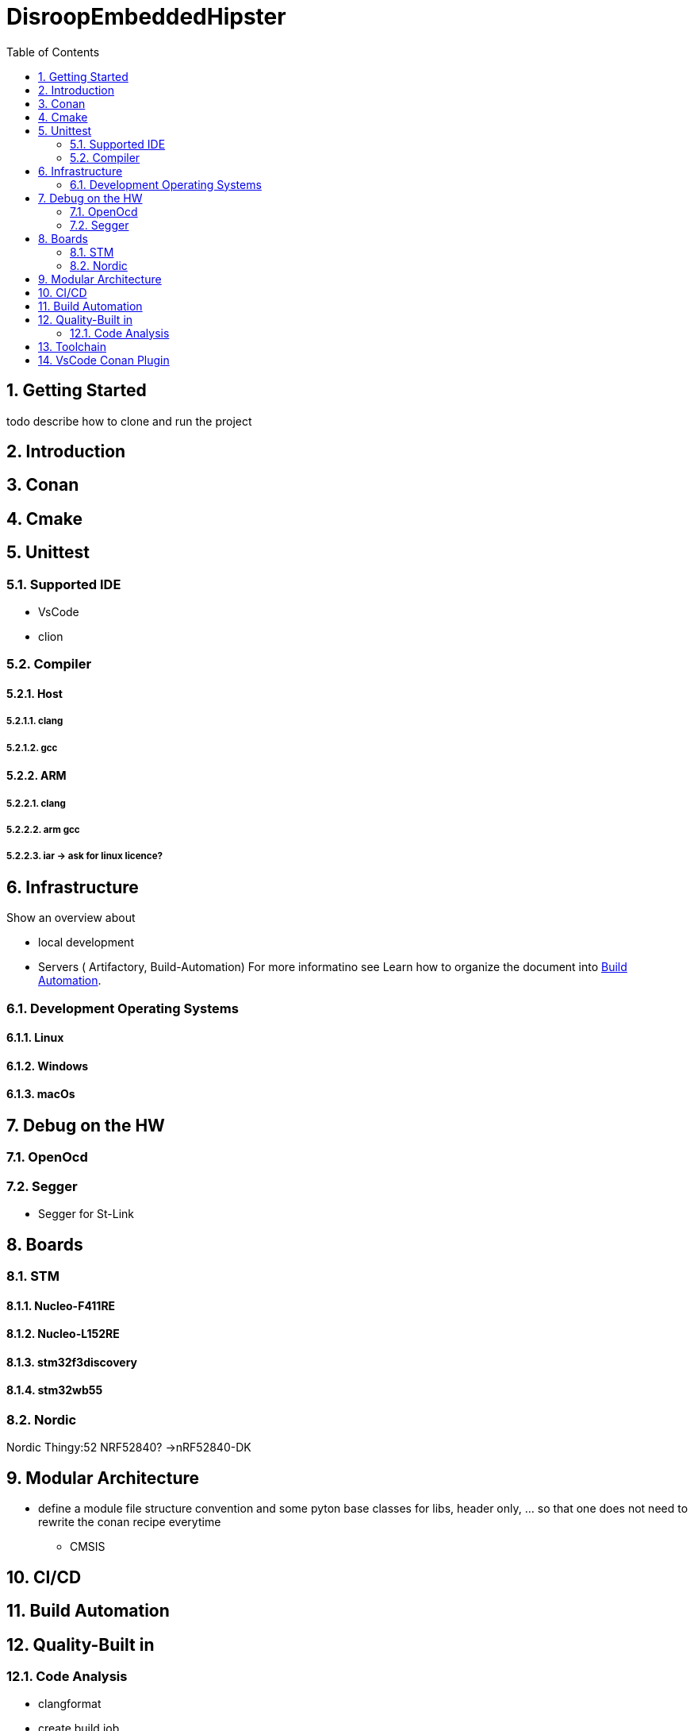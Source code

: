 = DisroopEmbeddedHipster
:toc:
:toc:
:toclevels: 2
:sectnums:
:sectnumlevels: 5


== Getting Started
todo describe how to clone and run the project

== Introduction

== Conan

== Cmake
== Unittest
=== Supported IDE

- VsCode
- clion

=== Compiler
==== Host
===== clang
===== gcc

==== ARM
===== clang
===== arm gcc
===== iar -> ask for linux licence?

== Infrastructure

Show an overview about

- local development
- Servers ( Artifactory, Build-Automation) For more informatino see
Learn how to organize the document into <<Build Automation>>.


=== Development Operating Systems
==== Linux
==== Windows
==== macOs

== Debug on the HW
=== OpenOcd

=== Segger

- Segger for St-Link


== Boards
=== STM
==== Nucleo-F411RE
==== Nucleo-L152RE
==== stm32f3discovery
==== stm32wb55


=== Nordic
Nordic Thingy:52
NRF52840? ->nRF52840-DK

== Modular Architecture

* define a module file structure convention and some pyton base classes for libs, header only, ... so that one does not need to rewrite the conan recipe everytime

- CMSIS

== CI/CD

== Build Automation



== Quality-Built in
=== Code Analysis
* clangformat

* create build job
** use https://github.com/conan-io/conan-package-tools
** publish to binray

* Coverage Analysis
** in Build
** IDE Integration
** define coverage limits

* Code Analysis
** clang format
** iwyu
** Sonar
** ... others

* Docker
** publish disroop docker images
* Architecture
** create Modularized Architecture with
*** runtime
*** hal
*** hal implementation
*** bsp
*** drivers
*** Applications
*** other components

* continuous validation of releases with check sum on binary file


== Toolchain

- CMake
- Todo Vervollständigen

== VsCode Conan Plugin
